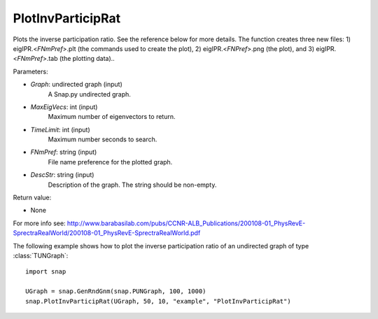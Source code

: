 PlotInvParticipRat
''''''''''''''''''

.. function:: PlotInvParticipRat(Graph, MaxEigVecs, TimeLimit, FNmPref, DescStr)

Plots the inverse participation ratio. See the reference below for more details. The function creates three new files: 1) eigIPR.<*FNmPref*>.plt (the commands used to create the plot), 2) eigIPR.<*FNPref*>.png (the plot), and 3) eigIPR.<*FNmPref*>.tab (the plotting data)..

Parameters:

- *Graph*: undirected graph (input)
    A Snap.py undirected graph.

- *MaxEigVecs*: int (input)
    Maximum number of eigenvectors to return.
    
- *TimeLimit*: int (input)
    Maximum number seconds to search.
    
- *FNmPref*: string (input)
    File name preference for the plotted graph.

- *DescStr*: string (input)
    Description of the graph. The string should be non-empty.
  
Return value:

- None


For more info see: http://www.barabasilab.com/pubs/CCNR-ALB_Publications/200108-01_PhysRevE-SprectraRealWorld/200108-01_PhysRevE-SprectraRealWorld.pdf

The following example shows how to plot the inverse participation ratio of
an undirected graph of type :class:`TUNGraph`::

    import snap

    UGraph = snap.GenRndGnm(snap.PUNGraph, 100, 1000)
    snap.PlotInvParticipRat(UGraph, 50, 10, "example", "PlotInvParticipRat")

